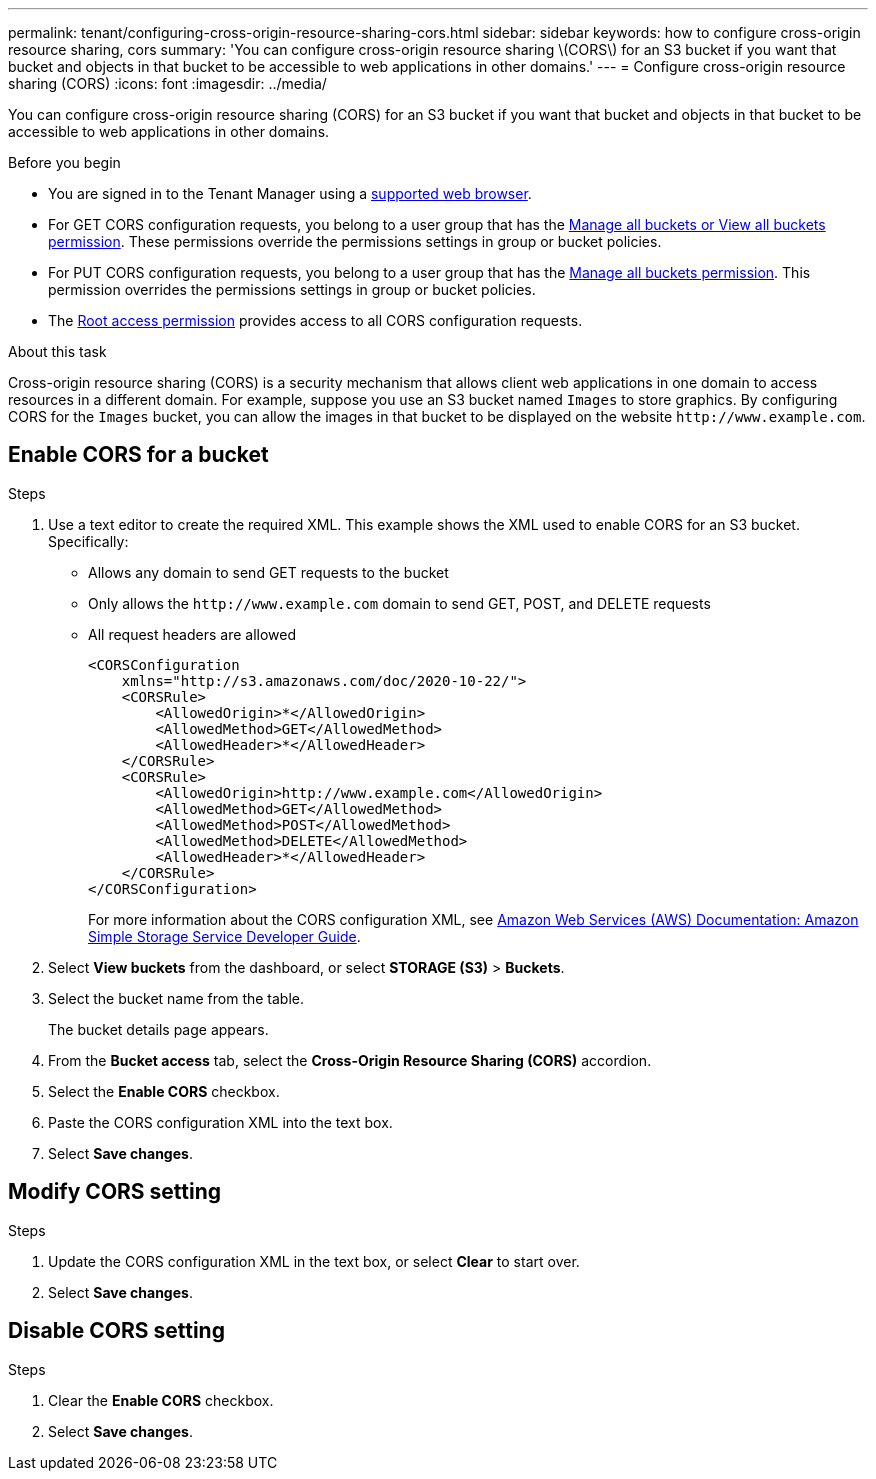 ---
permalink: tenant/configuring-cross-origin-resource-sharing-cors.html
sidebar: sidebar
keywords: how to configure cross-origin resource sharing, cors
summary: 'You can configure cross-origin resource sharing \(CORS\) for an S3 bucket if you want that bucket and objects in that bucket to be accessible to web applications in other domains.'
---
= Configure cross-origin resource sharing (CORS)
:icons: font
:imagesdir: ../media/

[.lead]
You can configure cross-origin resource sharing (CORS) for an S3 bucket if you want that bucket and objects in that bucket to be accessible to web applications in other domains.

.Before you begin

* You are signed in to the Tenant Manager using a link:../admin/web-browser-requirements.html[supported web browser].
* For GET CORS configuration requests, you belong to a user group that has the link:tenant-management-permissions.html[Manage all buckets or View all buckets permission]. These permissions override the permissions settings in group or bucket policies.
* For PUT CORS configuration requests, you belong to a user group that has the link:tenant-management-permissions.html[Manage all buckets permission]. This permission overrides the permissions settings in group or bucket policies.
* The link:tenant-management-permissions.html[Root access permission] provides access to all CORS configuration requests.

.About this task

Cross-origin resource sharing (CORS) is a security mechanism that allows client web applications in one domain to access resources in a different domain. For example, suppose you use an S3 bucket named `Images` to store graphics. By configuring CORS for the `Images` bucket, you can allow the images in that bucket to be displayed on the website `+http://www.example.com+`.

== Enable CORS for a bucket

.Steps

. Use a text editor to create the required XML. This example shows the XML used to enable CORS for an S3 bucket. Specifically:
+
* Allows any domain to send GET requests to the bucket
* Only allows the `+http://www.example.com+` domain to send GET, POST, and DELETE requests
* All request headers are allowed
+
----
<CORSConfiguration
    xmlns="http://s3.amazonaws.com/doc/2020-10-22/">
    <CORSRule>
        <AllowedOrigin>*</AllowedOrigin>
        <AllowedMethod>GET</AllowedMethod>
        <AllowedHeader>*</AllowedHeader>
    </CORSRule>
    <CORSRule>
        <AllowedOrigin>http://www.example.com</AllowedOrigin>
        <AllowedMethod>GET</AllowedMethod>
        <AllowedMethod>POST</AllowedMethod>
        <AllowedMethod>DELETE</AllowedMethod>
        <AllowedHeader>*</AllowedHeader>
    </CORSRule>
</CORSConfiguration>
----
+
For more information about the CORS configuration XML, see http://docs.aws.amazon.com/AmazonS3/latest/dev/Welcome.html[Amazon Web Services (AWS) Documentation: Amazon Simple Storage Service Developer Guide^].

. Select *View buckets* from the dashboard, or select *STORAGE (S3)* > *Buckets*.
. Select the bucket name from the table.
+
The bucket details page appears.

. From the *Bucket access* tab, select the *Cross-Origin Resource Sharing (CORS)* accordion.
. Select the *Enable CORS* checkbox.
. Paste the CORS configuration XML into the text box.
. Select *Save changes*.

== Modify CORS setting

.Steps

. Update the CORS configuration XML in the text box, or select *Clear* to start over. 
. Select *Save changes*.

== Disable CORS setting

.Steps

. Clear the *Enable CORS* checkbox.

. Select *Save changes*.
